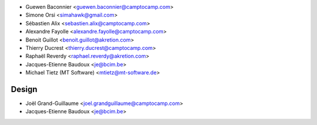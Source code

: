 * Guewen Baconnier <guewen.baconnier@camptocamp.com>
* Simone Orsi <simahawk@gmail.com>
* Sébastien Alix <sebastien.alix@camptocamp.com>
* Alexandre Fayolle <alexandre.fayolle@camptocamp.com>
* Benoit Guillot <benoit.guillot@akretion.com>
* Thierry Ducrest <thierry.ducrest@camptocamp.com>
* Raphaël Reverdy <raphael.reverdy@akretion.com>
* Jacques-Etienne Baudoux <je@bcim.be>
* Michael Tietz (MT Software) <mtietz@mt-software.de>

Design
~~~~~~

* Joël Grand-Guillaume <joel.grandguillaume@camptocamp.com>
* Jacques-Etienne Baudoux <je@bcim.be>

